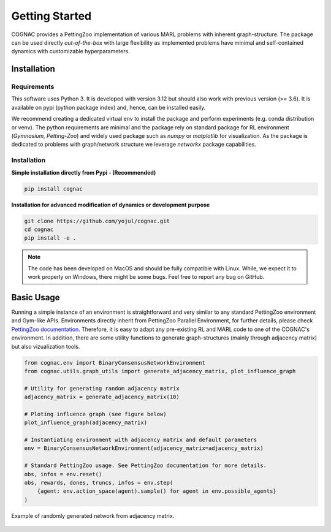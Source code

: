 Getting Started
================

COGNAC provides a PettingZoo implementation of various MARL problems with inherent graph-structure. The package can be used directly
*out-of-the-box* with large flexibility as implemented problems have minimal and self-contained dynamics with customizable hyperparameters.

Installation
-------------

Requirements
~~~~~~~~~~~~

This software uses Python 3. It is developed with version 3.12 but should also work with previous version (>= 3.6).
It is available on pypi (python package index) and, hence, can be installed easily. 

We recommend creating a dedicated virtual env to install the package and perform experiments (e.g. conda distribution or venv).
The python requirements are minimal and the package rely on standard package for RL environment (*Gymnasium, Petting-Zoo*) and widely used package such as *numpy* or *matplotlib* for visualization.
As the package is dedicated to problems with graph/network structure we leverage *networkx* package capabilities.

Installation
~~~~~~~~~~~~
**Simple installation directly from Pypi - (Recommended)** 

.. code-block:: bash

    pip install cognac

**Installation for advanced modification of dynamics or development purpose**

.. code-block:: bash

    git clone https://github.com/yojul/cognac.git
    cd cognac
    pip install -e .


.. note:: The code has been developed on MacOS and should be fully compatible with Linux. While, we expect it to work properly on Windows, there might be some bugs. Feel free to report any bug on GitHub.


Basic Usage
------------

Running a simple instance of an environment is straightforward and very similar to any standard PettingZoo environment and Gym-like APIs.
Environments directly inherit from PettingZoo Parallel Environment, for further details, please check `PettingZoo documentation <https://pettingzoo.farama.org/index.html>`_.
Therefore, it is easy to adapt any pre-existing RL and MARL code to one of the COGNAC's environment.
In addition, there are some utility functions to generate graph-structures (mainly through adjacency matrix) but also vizualization tools.

.. code-block:: python

    from cognac.env import BinaryConsensusNetworkEnvironment
    from cognac.utils.graph_utils import generate_adjacency_matrix, plot_influence_graph

    # Utility for generating random adjacency matrix
    adjacency_matrix = generate_adjacency_matrix(10)

    # Ploting influence graph (see figure below)
    plot_influence_graph(adjacency_matrix)

    # Instantiating environment with adjacency matrix and default parameters
    env = BinaryConsensusNetworkEnvironment(adjacency_matrix=adjacency_matrix)

    # Standard PettingZoo usage. See PettingZoo documentation for more details.
    obs, infos = env.reset()
    obs, rewards, dones, truncs, infos = env.step(
        {agent: env.action_space(agent).sample() for agent in env.possible_agents}
    )

.. figure:: assets/network_example.png
  :align: center
  :width: 400
  :alt: Example of randomly generated network from adjacency matrix
  
  Example of randomly generated network from adjacency matrix.